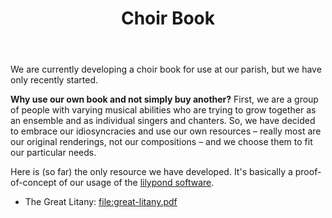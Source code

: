 #+TITLE: Choir Book

We are currently developing a choir book for use at our parish, but we
have only recently started.

*Why use our own book and not simply buy another?* First, we are a
group of people with varying musical abilities who are trying to grow
together as an ensemble and as individual singers and chanters.  So,
we have decided to embrace our idiosyncracies and use our own
resources -- really most are our original renderings, not our
compositions -- and we choose them to fit our particular needs.

Here is (so far) the only resource we have developed.  It's basically
a proof-of-concept of our usage of the [[http://lilypond.org/][lilypond software]].

- The Great Litany: file:great-litany.pdf
